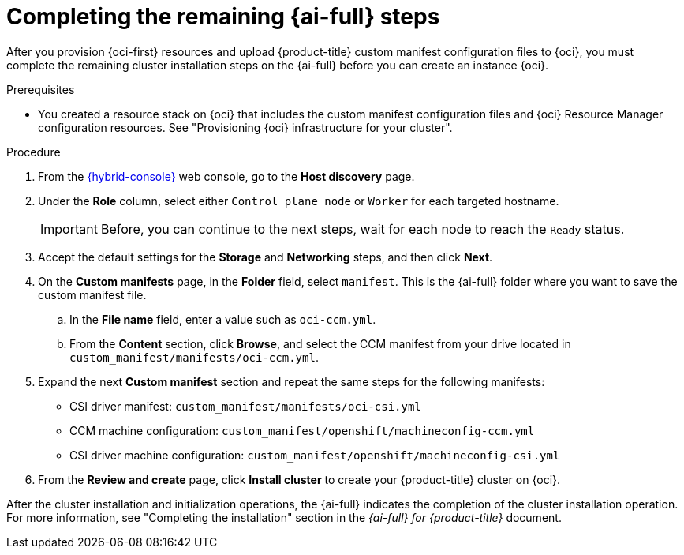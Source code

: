 // Module included in the following assemblies:
//
// * installing/installing_oci/installing-oci-assisted-installer.adoc

:_mod-docs-content-type: PROCEDURE
[id="complete-assisted-installer-oci_{context}"]
= Completing the remaining {ai-full} steps

After you provision {oci-first} resources and upload {product-title} custom manifest configuration files to {oci}, you must complete the remaining cluster installation steps on the {ai-full} before you can create an instance {oci}.

.Prerequisites

* You created a resource stack on {oci} that includes the custom manifest configuration files and {oci} Resource Manager configuration resources. See "Provisioning {oci} infrastructure for your cluster".

.Procedure

. From the link:https://console.redhat.com/[{hybrid-console}] web console, go to the *Host discovery* page.

. Under the *Role* column, select either `Control plane node` or `Worker` for each targeted hostname.
+
[IMPORTANT]
====
Before, you can continue to the next steps, wait for each node to reach the `Ready` status.
====

. Accept the default settings for the *Storage* and *Networking* steps, and then click *Next*.

. On the *Custom manifests* page, in the *Folder* field, select `manifest`. This is the {ai-full} folder where you want to save the custom manifest file.
.. In the *File name* field, enter a value such as `oci-ccm.yml`.
.. From the *Content* section, click *Browse*, and select the CCM manifest from your drive located in `custom_manifest/manifests/oci-ccm.yml`.

. Expand the next *Custom manifest* section and repeat the same steps for the following manifests:
 - CSI driver manifest: `custom_manifest/manifests/oci-csi.yml`
 - CCM machine configuration: `custom_manifest/openshift/machineconfig-ccm.yml`
 - CSI driver machine configuration: `custom_manifest/openshift/machineconfig-csi.yml`

. From the *Review and create* page, click *Install cluster* to create your {product-title} cluster on {oci}.

After the cluster installation and initialization operations, the {ai-full} indicates the completion of the cluster installation operation. For more information, see "Completing the installation" section in the _{ai-full} for {product-title}_ document.
